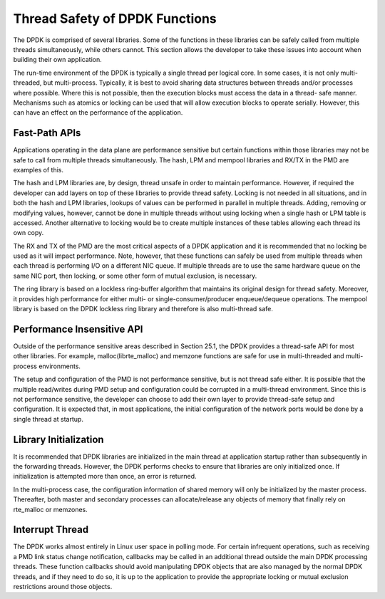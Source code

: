 ..  BSD LICENSE
    Copyright(c) 2010-2014 Intel Corporation. All rights reserved.
    All rights reserved.

    Redistribution and use in source and binary forms, with or without
    modification, are permitted provided that the following conditions
    are met:

    * Redistributions of source code must retain the above copyright
    notice, this list of conditions and the following disclaimer.
    * Redistributions in binary form must reproduce the above copyright
    notice, this list of conditions and the following disclaimer in
    the documentation and/or other materials provided with the
    distribution.
    * Neither the name of Intel Corporation nor the names of its
    contributors may be used to endorse or promote products derived
    from this software without specific prior written permission.

    THIS SOFTWARE IS PROVIDED BY THE COPYRIGHT HOLDERS AND CONTRIBUTORS
    "AS IS" AND ANY EXPRESS OR IMPLIED WARRANTIES, INCLUDING, BUT NOT
    LIMITED TO, THE IMPLIED WARRANTIES OF MERCHANTABILITY AND FITNESS FOR
    A PARTICULAR PURPOSE ARE DISCLAIMED. IN NO EVENT SHALL THE COPYRIGHT
    OWNER OR CONTRIBUTORS BE LIABLE FOR ANY DIRECT, INDIRECT, INCIDENTAL,
    SPECIAL, EXEMPLARY, OR CONSEQUENTIAL DAMAGES (INCLUDING, BUT NOT
    LIMITED TO, PROCUREMENT OF SUBSTITUTE GOODS OR SERVICES; LOSS OF USE,
    DATA, OR PROFITS; OR BUSINESS INTERRUPTION) HOWEVER CAUSED AND ON ANY
    THEORY OF LIABILITY, WHETHER IN CONTRACT, STRICT LIABILITY, OR TORT
    (INCLUDING NEGLIGENCE OR OTHERWISE) ARISING IN ANY WAY OUT OF THE USE
    OF THIS SOFTWARE, EVEN IF ADVISED OF THE POSSIBILITY OF SUCH DAMAGE.

Thread Safety of DPDK Functions
===============================

The DPDK is comprised of several libraries.
Some of the functions in these libraries can be safely called from multiple threads simultaneously, while others cannot.
This section allows the developer to take these issues into account when building their own application.

The run-time environment of the DPDK is typically a single thread per logical core.
In some cases, it is not only multi-threaded, but multi-process.
Typically, it is best to avoid sharing data structures between threads and/or processes where possible.
Where this is not possible, then the execution blocks must access the data in a thread- safe manner.
Mechanisms such as atomics or locking can be used that will allow execution blocks to operate serially.
However, this can have an effect on the performance of the application.

Fast-Path APIs
--------------

Applications operating in the data plane are performance sensitive but
certain functions within those libraries may not be safe to call from multiple threads simultaneously.
The hash, LPM and mempool libraries and RX/TX in the PMD are examples of this.

The hash and LPM libraries are, by design, thread unsafe in order to maintain performance.
However, if required the developer can add layers on top of these libraries to provide thread safety.
Locking is not needed in all situations, and in both the hash and LPM libraries,
lookups of values can be performed in parallel in multiple threads.
Adding, removing or modifying values, however,
cannot be done in multiple threads without using locking when a single hash or LPM table is accessed.
Another alternative to locking would be to create multiple instances of these tables allowing each thread its own copy.

The RX and TX of the PMD are the most critical aspects of a DPDK application
and it is recommended that no locking be used as it will impact performance.
Note, however, that these functions can safely be used from multiple threads
when each thread is performing I/O on a different NIC queue.
If multiple threads are to use the same hardware queue on the same NIC port,
then locking, or some other form of mutual exclusion, is necessary.

The ring library is based on a lockless ring-buffer algorithm that maintains its original design for thread safety.
Moreover, it provides high performance for either multi- or single-consumer/producer enqueue/dequeue operations.
The mempool library is based on the DPDK lockless ring library and therefore is also multi-thread safe.

Performance Insensitive API
---------------------------

Outside of the performance sensitive areas described in Section 25.1,
the DPDK provides a thread-safe API for most other libraries.
For example, malloc(librte_malloc) and memzone functions are safe for use in multi-threaded and multi-process environments.

The setup and configuration of the PMD is not performance sensitive, but is not thread safe either.
It is possible that the multiple read/writes during PMD setup and configuration could be corrupted in a multi-thread environment.
Since this is not performance sensitive, the developer can choose to add their own layer to provide thread-safe setup and configuration.
It is expected that, in most applications, the initial configuration of the network ports would be done by a single thread at startup.

Library Initialization
----------------------

It is recommended that DPDK libraries are initialized in the main thread at application startup
rather than subsequently in the forwarding threads.
However, the DPDK performs checks to ensure that libraries are only initialized once.
If initialization is attempted more than once, an error is returned.

In the multi-process case, the configuration information of shared memory will only be initialized by the master process.
Thereafter, both master and secondary processes can allocate/release any objects of memory that finally rely on rte_malloc or memzones.

Interrupt Thread
----------------

The DPDK works almost entirely in Linux user space in polling mode.
For certain infrequent operations, such as receiving a PMD link status change notification,
callbacks may be called in an additional thread outside the main DPDK processing threads.
These function callbacks should avoid manipulating DPDK objects that are also managed by the normal DPDK threads,
and if they need to do so,
it is up to the application to provide the appropriate locking or mutual exclusion restrictions around those objects.
